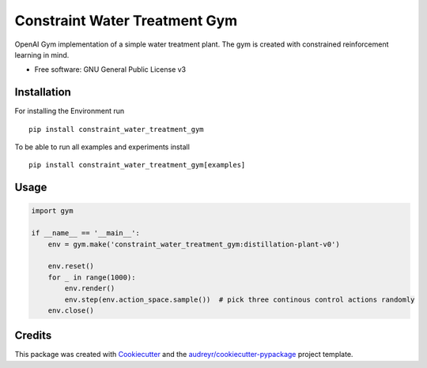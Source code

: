 ==============================
Constraint Water Treatment Gym
==============================


.. image:: https://img.shields.io/pypi/v/constraint_water_treatment_gym.svg
        :target: https://pypi.python.org/pypi/constraint_water_treatment_gym

.. image:: https://img.shields.io/travis/stheid/constraint_water_treatment_gym.svg
        :target: https://travis-ci.com/stheid/constraint_water_treatment_gym



OpenAI Gym implementation of a simple water treatment plant. The gym is created with constrained reinforcement learning in mind.


* Free software: GNU General Public License v3


Installation
------------

For installing the Environment run
::

    pip install constraint_water_treatment_gym


To be able to run all examples and experiments install
::

    pip install constraint_water_treatment_gym[examples]


Usage
-----
.. code-block:: python

    import gym

    if __name__ == '__main__':
        env = gym.make('constraint_water_treatment_gym:distillation-plant-v0')

        env.reset()
        for _ in range(1000):
            env.render()
            env.step(env.action_space.sample())  # pick three continous control actions randomly
        env.close()



Credits
-------

This package was created with Cookiecutter_ and the `audreyr/cookiecutter-pypackage`_ project template.

.. _Cookiecutter: https://github.com/audreyr/cookiecutter
.. _`audreyr/cookiecutter-pypackage`: https://github.com/audreyr/cookiecutter-pypackage
